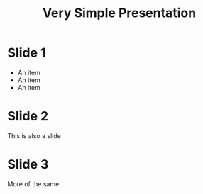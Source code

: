 #+TITLE: Very Simple Presentation
#+OPTIONS: toc:nil num:nil
* Slide 1
- An item
- An item
- An item
* Slide 2
This is also a slide
* Slide 3
More of the same

